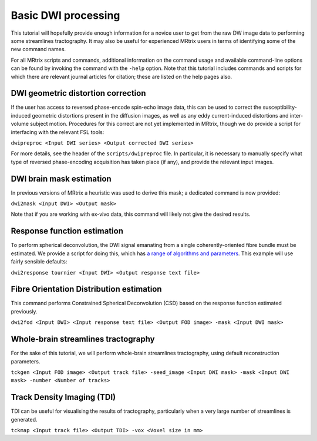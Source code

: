 Basic DWI processing
====================

This tutorial will hopefully provide enough information for a novice
user to get from the raw DW image data to performing some streamlines
tractography. It may also be useful for experienced MRtrix users in
terms of identifying some of the new command names.

For all MRtrix scripts and commands, additional information on the
command usage and available command-line options can be found by
invoking the command with the ``-help`` option. Note that this tutorial
includes commands and scripts for which there are relevant journal
articles for citation; these are listed on the help pages also.

DWI geometric distortion correction
~~~~~~~~~~~~~~~~~~~~~~~~~~~~~~~~~~~

If the user has access to reversed phase-encode spin-echo image data,
this can be used to correct the susceptibility-induced geometric
distortions present in the diffusion images, as well as any eddy
current-induced distortions and inter-volume subject motion. Procedures
for this correct are not yet implemented in MRtrix, though we do provide
a script for interfacing with the relevant FSL tools:

``dwipreproc <Input DWI series> <Output corrected DWI series>``

For more details, see the header of the ``scripts/dwipreproc`` file. In
particular, it is necessary to manually specify what type of reversed
phase-encoding acquisition has taken place (if any), and provide the
relevant input images.

DWI brain mask estimation
~~~~~~~~~~~~~~~~~~~~~~~~~

In previous versions of MRtrix a heuristic was used to derive this mask;
a dedicated command is now provided:

``dwi2mask <Input DWI> <Output mask>``

Note that if you are working with ex-vivo data, this command will likely
not give the desired results.

Response function estimation
~~~~~~~~~~~~~~~~~~~~~~~~~~~~

To perform spherical deconvolution, the DWI signal emanating from a
single coherently-oriented fibre bundle must be estimated. We provide a
script for doing this, which has `a range of algorithms and
parameters <Response-function-estimation>`__. This example will use
fairly sensible defaults:

``dwi2response tournier <Input DWI> <Output response text file>``

Fibre Orientation Distribution estimation
~~~~~~~~~~~~~~~~~~~~~~~~~~~~~~~~~~~~~~~~~

This command performs Constrained Spherical Deconvolution (CSD) based on
the response function estimated previously.

``dwi2fod <Input DWI> <Input response text file> <Output FOD image> -mask <Input DWI mask>``

Whole-brain streamlines tractography
~~~~~~~~~~~~~~~~~~~~~~~~~~~~~~~~~~~~

For the sake of this tutorial, we will perform whole-brain streamlines
tractography, using default reconstruction parameters.

``tckgen <Input FOD image> <Output track file> -seed_image <Input DWI mask> -mask <Input DWI mask> -number <Number of tracks>``

Track Density Imaging (TDI)
~~~~~~~~~~~~~~~~~~~~~~~~~~~

TDI can be useful for visualising the results of tractography,
particularly when a very large number of streamlines is generated.

``tckmap <Input track file> <Output TDI> -vox <Voxel size in mm>``
